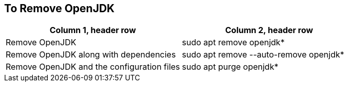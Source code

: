 == To Remove OpenJDK

[frame=ends,sides]
|===
|Column 1, header row |Column 2, header row 

|Remove OpenJDK
|sudo apt remove openjdk*

|Remove OpenJDK along with dependencies
|sudo apt remove --auto-remove openjdk*

|Remove OpenJDK and the configuration files
|sudo apt purge openjdk*
|===

